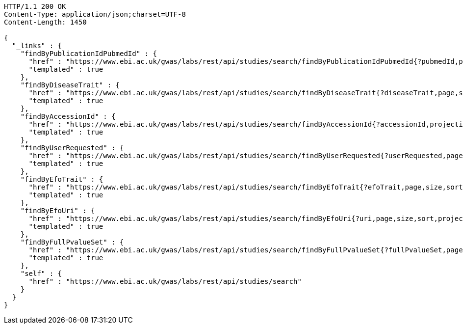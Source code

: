 [source,http,options="nowrap"]
----
HTTP/1.1 200 OK
Content-Type: application/json;charset=UTF-8
Content-Length: 1450

{
  "_links" : {
    "findByPublicationIdPubmedId" : {
      "href" : "https://www.ebi.ac.uk/gwas/labs/rest/api/studies/search/findByPublicationIdPubmedId{?pubmedId,page,size,sort,projection}",
      "templated" : true
    },
    "findByDiseaseTrait" : {
      "href" : "https://www.ebi.ac.uk/gwas/labs/rest/api/studies/search/findByDiseaseTrait{?diseaseTrait,page,size,sort,projection}",
      "templated" : true
    },
    "findByAccessionId" : {
      "href" : "https://www.ebi.ac.uk/gwas/labs/rest/api/studies/search/findByAccessionId{?accessionId,projection}",
      "templated" : true
    },
    "findByUserRequested" : {
      "href" : "https://www.ebi.ac.uk/gwas/labs/rest/api/studies/search/findByUserRequested{?userRequested,page,size,sort,projection}",
      "templated" : true
    },
    "findByEfoTrait" : {
      "href" : "https://www.ebi.ac.uk/gwas/labs/rest/api/studies/search/findByEfoTrait{?efoTrait,page,size,sort,projection}",
      "templated" : true
    },
    "findByEfoUri" : {
      "href" : "https://www.ebi.ac.uk/gwas/labs/rest/api/studies/search/findByEfoUri{?uri,page,size,sort,projection}",
      "templated" : true
    },
    "findByFullPvalueSet" : {
      "href" : "https://www.ebi.ac.uk/gwas/labs/rest/api/studies/search/findByFullPvalueSet{?fullPvalueSet,page,size,sort,projection}",
      "templated" : true
    },
    "self" : {
      "href" : "https://www.ebi.ac.uk/gwas/labs/rest/api/studies/search"
    }
  }
}
----